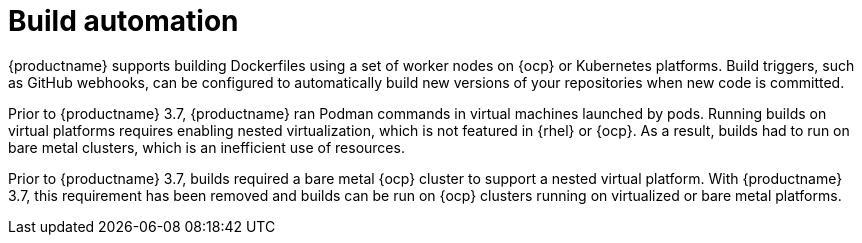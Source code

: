 :_content-type: CONCEPT
[id="arch-intro-build-automation"]
= Build automation

{productname} supports building Dockerfiles using a set of worker nodes on {ocp} or Kubernetes platforms. Build triggers, such as GitHub webhooks, can be configured to automatically build new versions of your repositories when new code is committed.

Prior to {productname} 3.7, {productname} ran Podman commands in virtual machines launched by pods. Running builds on virtual platforms requires enabling nested virtualization, which is not featured in {rhel} or {ocp}. As a result, builds had to run on bare metal clusters, which is an inefficient use of resources.

Prior to {productname} 3.7, builds required a bare metal {ocp} cluster to support a nested virtual platform. With {productname} 3.7, this requirement has been removed and builds can be run on {ocp} clusters running on virtualized or bare metal platforms.